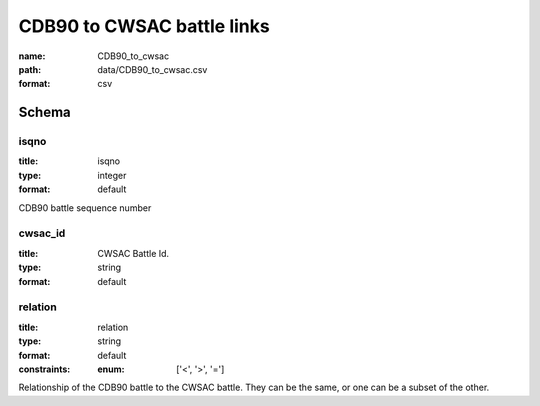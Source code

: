 CDB90 to CWSAC battle links
================================================================================

:name: CDB90_to_cwsac
:path: data/CDB90_to_cwsac.csv
:format: csv




Schema
-------





isqno
++++++++++++++++++++++++++++++++++++++++++++++++++++++++++++++++++++++++++++++++++++++++++

:title: isqno
:type: integer
:format: default 


CDB90 battle sequence number
       

cwsac_id
++++++++++++++++++++++++++++++++++++++++++++++++++++++++++++++++++++++++++++++++++++++++++

:title: CWSAC Battle Id.
:type: string
:format: default 



       

relation
++++++++++++++++++++++++++++++++++++++++++++++++++++++++++++++++++++++++++++++++++++++++++

:title: relation
:type: string
:format: default 
:constraints:
    
    
    
    
    
    
    
    :enum: ['<', '>', '=']      


Relationship of the CDB90 battle to the CWSAC battle. They can be the same, or one can be a subset of the other.
       

